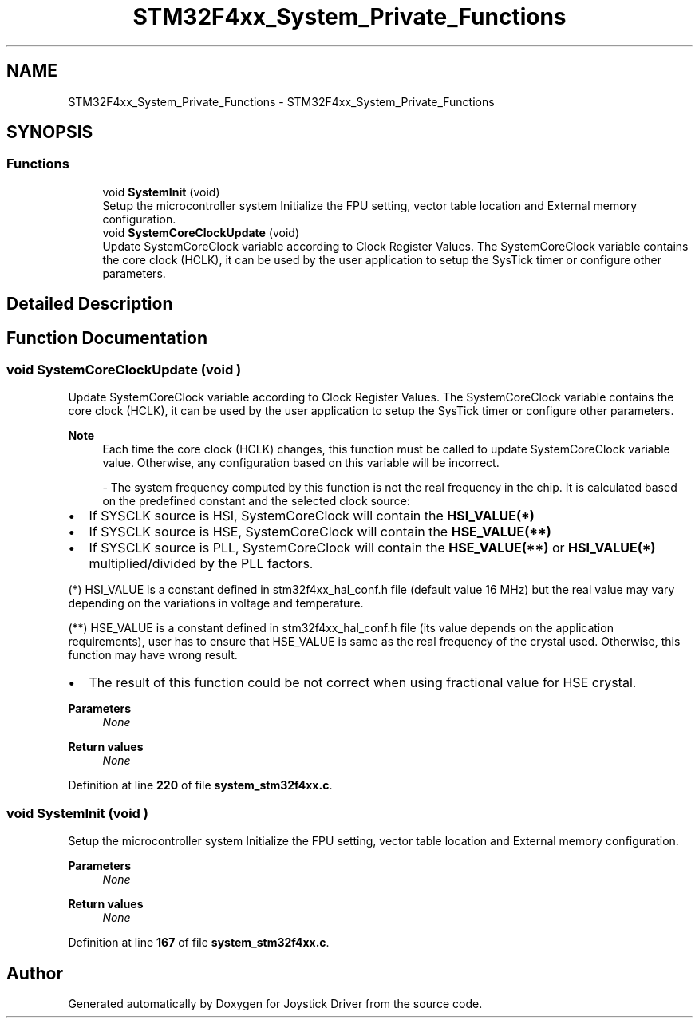 .TH "STM32F4xx_System_Private_Functions" 3 "Version JSTDRVF4" "Joystick Driver" \" -*- nroff -*-
.ad l
.nh
.SH NAME
STM32F4xx_System_Private_Functions \- STM32F4xx_System_Private_Functions
.SH SYNOPSIS
.br
.PP
.SS "Functions"

.in +1c
.ti -1c
.RI "void \fBSystemInit\fP (void)"
.br
.RI "Setup the microcontroller system Initialize the FPU setting, vector table location and External memory configuration\&. "
.ti -1c
.RI "void \fBSystemCoreClockUpdate\fP (void)"
.br
.RI "Update SystemCoreClock variable according to Clock Register Values\&. The SystemCoreClock variable contains the core clock (HCLK), it can be used by the user application to setup the SysTick timer or configure other parameters\&. "
.in -1c
.SH "Detailed Description"
.PP 

.SH "Function Documentation"
.PP 
.SS "void SystemCoreClockUpdate (void )"

.PP
Update SystemCoreClock variable according to Clock Register Values\&. The SystemCoreClock variable contains the core clock (HCLK), it can be used by the user application to setup the SysTick timer or configure other parameters\&. 
.PP
\fBNote\fP
.RS 4
Each time the core clock (HCLK) changes, this function must be called to update SystemCoreClock variable value\&. Otherwise, any configuration based on this variable will be incorrect\&. 
.br

.PP
- The system frequency computed by this function is not the real frequency in the chip\&. It is calculated based on the predefined constant and the selected clock source:
.RE
.PP
.IP "\(bu" 2
If SYSCLK source is HSI, SystemCoreClock will contain the \fBHSI_VALUE(*)\fP
.IP "\(bu" 2
If SYSCLK source is HSE, SystemCoreClock will contain the \fBHSE_VALUE(**)\fP
.IP "\(bu" 2
If SYSCLK source is PLL, SystemCoreClock will contain the \fBHSE_VALUE(**)\fP or \fBHSI_VALUE(*)\fP multiplied/divided by the PLL factors\&.
.PP

.PP
(*) HSI_VALUE is a constant defined in stm32f4xx_hal_conf\&.h file (default value 16 MHz) but the real value may vary depending on the variations in voltage and temperature\&. 
.br

.PP
(**) HSE_VALUE is a constant defined in stm32f4xx_hal_conf\&.h file (its value depends on the application requirements), user has to ensure that HSE_VALUE is same as the real frequency of the crystal used\&. Otherwise, this function may have wrong result\&.

.PP
.IP "\(bu" 2
The result of this function could be not correct when using fractional value for HSE crystal\&.
.PP

.PP
\fBParameters\fP
.RS 4
\fINone\fP 
.RE
.PP
\fBReturn values\fP
.RS 4
\fINone\fP 
.RE
.PP

.PP
Definition at line \fB220\fP of file \fBsystem_stm32f4xx\&.c\fP\&.
.SS "void SystemInit (void )"

.PP
Setup the microcontroller system Initialize the FPU setting, vector table location and External memory configuration\&. 
.PP
\fBParameters\fP
.RS 4
\fINone\fP 
.RE
.PP
\fBReturn values\fP
.RS 4
\fINone\fP 
.RE
.PP

.PP
Definition at line \fB167\fP of file \fBsystem_stm32f4xx\&.c\fP\&.
.SH "Author"
.PP 
Generated automatically by Doxygen for Joystick Driver from the source code\&.
